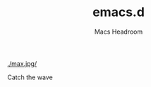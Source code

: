 #+TITLE: emacs.d
#+AUTHOR: Macs Headroom
#+EMAIL: hello@servermilk.com
#+OPTIONS: num:nil

[[./max.jpg/]]

Catch the wave
